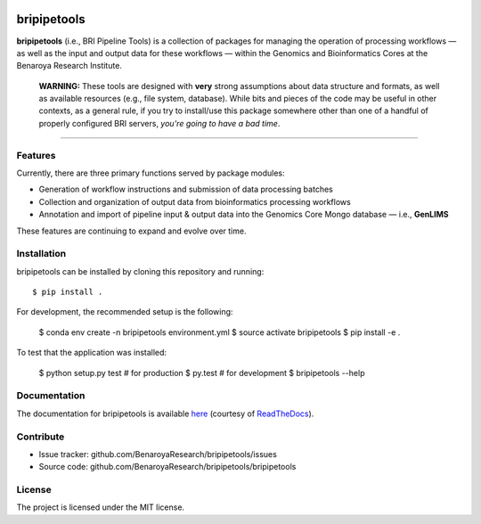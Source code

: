 
.. image:: https://img.shields.io/travis/BenaroyaResearch/bripipetools.svg
        :target: https://travis-ci.org/BenaroyaResearch/bripipetools

.. image:: https://img.shields.io/coveralls/BenaroyaResearch/bripipetools.svg
        :target: https://coveralls.io/github/BenaroyaResearch/bripipetools

.. image:: https://readthedocs.org/projects/bripipelinetools/badge/?version=latest
        :target: http://bripipelinetools.readthedocs.io/en/latest/?badge=latest


bripipetools
============

**bripipetools** (i.e., BRI Pipeline Tools) is a collection of packages for managing the operation of processing workflows — as well as the input and output data for these workflows — within the Genomics and Bioinformatics Cores at the Benaroya Research Institute.

        **WARNING:** These tools are designed with **very** strong assumptions about data structure and formats, as well as available resources (e.g., file system, database). While bits and pieces of the code may be useful in other contexts, as a general rule, if you try to install/use this package somewhere other than one of a handful of properly configured BRI servers, *you're going to have a bad time*.

-----

Features
--------

Currently, there are three primary functions served by package modules:

- Generation of workflow instructions and submission of data processing batches
- Collection and organization of output data from bioinformatics processing workflows
- Annotation and import of pipeline input & output data into the Genomics Core Mongo database — i.e., **GenLIMS**

These features are continuing to expand and evolve over time.

Installation
------------

bripipetools can be installed by cloning this repository and running::

    $ pip install .

For development, the recommended setup is the following:

    $ conda env create -n bripipetools environment.yml
    $ source activate bripipetools
    $ pip install -e .

To test that the application was installed:

    $ python setup.py test  # for production
    $ py.test  # for development
    $ bripipetools --help

Documentation
-------------

The documentation for bripipetools is available `here <http://bripipelinetools.readthedocs.io/en/latest/?badge=latest>`_ (courtesy of `ReadTheDocs <http://readthedocs.org/>`_).

Contribute
----------

- Issue tracker: github.com/BenaroyaResearch/bripipetools/issues
- Source code: github.com/BenaroyaResearch/bripipetools/bripipetools

License
-------

The project is licensed under the MIT license.
